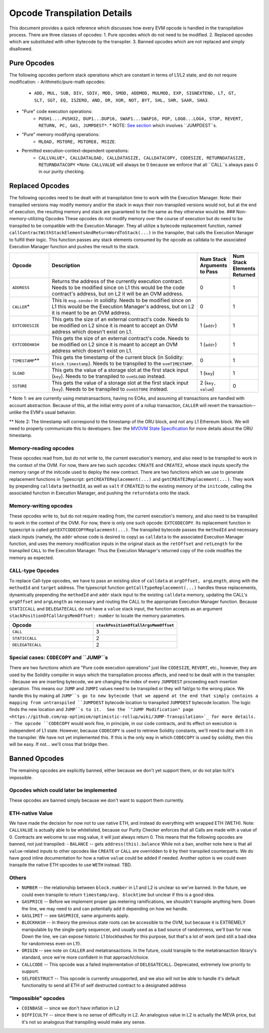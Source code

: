 ============================
Opcode Transpilation Details
============================

This document provides a quick reference which discusses how every EVM opcode is handled in the transpilation process.  There are three classes of opcodes:
1. Pure opcodes which do not need to be modified.
2. Replaced opcodes which are substituted with other bytecode by the transpiler.
3. Banned opcodes which are not replaced and simply disallowed.


Pure Opcodes
============

The following opcodes perform stack operations which are constant in terms of L1/L2 state, and do not require modification:
- Arithmetic/pure-math opcodes: 
   - ``ADD, MUL, SUB, DIV, SDIV, MOD, SMOD, ADDMOD, MULMOD, EXP, SIGNEXTEND, LT, GT, SLT, SGT, EQ, ISZERO, AND, OR, XOR, NOT, BYT, SHL, SHR, SAAR, SHA3``.
- "Pure" code execution operations: 
   - ``PUSH1....PUSH32, DUP1...DUP16, SWAP1...SWAP16, POP, LOG0...LOG4, STOP, REVERT, RETURN, PC, GAS, JUMPDEST*``.  \* NOTE: `See section <https://github.com/op-optimism/optimistic-rollup/wiki/JUMP-Transpilation>`_ which involves ``JUMPDEST``s.
- "Pure" memory modifying operations: 
   - ``MLOAD, MSTORE, MSTORE8, MSIZE``.
- Permitted execution-context-dependent operations: 
   - ``CALLVALUE*, CALLDATALOAD, CALLDATASIZE, CALLDATACOPY, CODESIZE, RETURNDATASIZE, RETURNDATACOPY``   \*Note: ``CALLVALUE`` will always be 0 because we enforce that all ``CALL``s always pass 0 in our purity checking.

Replaced Opcodes
================

The following opcodes need to be dealt with at transpilation time to work with the Execution Manager. Note: their transpiled versions may modify memory and/or the stack in ways their non-transpiled versions would not, but at the end of execution, the resulting memory and stack are guaranteed to be the same as they otherwise would be.
### Non-memory-utilizing Opcodes
These opcodes do not modify memory over the course of execution but do need to be transpiled to be compatible with the Execution Manager.  They all utilize a bytecode replacement function, named ``callContractWithStackElementsAndReturnWordToStack(...)`` in the transpiler, that calls the Execution Manager to fulfill their logic. This function passes any stack elements consumed by the opcode as calldata to the associated Execution Manager function and pushes the result to the stack.

.. list-table::
    :widths: 15 65 5 5
    :header-rows: 1

    * - Opcode
      - Description
      - Num Stack Arguments to Pass
      - Num Stack Elements Returned
    * - ``ADDRESS``
      - Returns the address of the currently execution contract.  Needs to be modified since on L1 this would be the code contract's address, but on L2 it will be an OVM address.
      - 0
      - 1
    * - ``CALLER``\*
      - This is ``msg.sender`` in solidity. Needs to be modified since on L1 this would be the Execution Manager's address, but on L2 it is meant to be an OVM address.
      - 0
      - 1
    * - ``EXTCODESIZE``
      - This gets the size of an external contract's code. Needs to be modified on L2 since it is meant to accept an OVM address which doesn't exist on L1.
      - 1 (``addr``)
      - 1
    * - ``EXTCODEHASH``
      - This gets the size of an external contract's code. Needs to be modified on L2 since it is meant to accept an OVM address which doesn't exist on L1.
      - 1 (``addr``)
      - 1
    * - ``TIMESTAMP``\*\*
      - This gets the timestamp of the current block (in Solidity: ``block.timestamp``).  Needs to be transpiled to the ``ovmTIMESTAMP``.
      - 0
      - 1
    * - ``SLOAD``
      - This gets the value of a storage slot at the first stack input (``key``). Needs to be transpiled to ``ovmSLOAD`` instead.
      - 1 (``key``)
      - 1
    * - ``SSTORE``
      - This gets the value of a storage slot at the first stack input (``key``). Needs to be transpiled to ``ovmSSTORE`` instead.
      - 2 (``key, value``)
      - 0

\* Note 1: we are currently using metatransactions, having no EOAs, and assuming all transactions are handled with account abstraction.  Because of this, at the initial entry point of a rollup transaction, ``CALLER`` will revert the transaction--unlike the EVM's usual behavior.

\*\* Note 2: The timestamp will correspond to the timestamp of the ORU block, and not any L1 Ethereum block. We will need to properly communicate this to developers. See: the `MVOVM State Specification <https://github.com/op-optimism/optimistic-rollup/wiki/MVOVM-State-Specification>`_ for more details about the ORU timestamp.

Memory-reading opcodes
-----------------------

These opcodes read from, but do not write to, the current execution's memory, and also need to be transpiled to work in the context of the OVM.  For now, there are two such opcodes: ``CREATE`` and ``CREATE2``, whose stack inputs specify the memory range of the initcode used to deploy the new contract.  There are two functions which we use to generate replacement functions in Typescript: ``getCREATEReplacement(...)`` and ``getCREATE2Replacement(...)``.  They work by prepending ``calldata`` (``methodId``, as well as ``salt`` if ``CREATE2``) to the existing memory of the ``initcode``, calling the associated function in Execution Manager, and pushing the ``returndata`` onto the stack.

Memory-writing opcodes
-----------------------

These opcodes write to, but do not require reading from, the current execution's memory, and also need to be transpiled to work in the context of the OVM. For now, there is only one such opcode: ``EXTCODECOPY``.  Its replacement function in typescript is called ``getEXTCODECOPYReplacement(...)``.  The transpiled bytecode passes the ``methodId`` and necessary stack inputs (namely, the ``addr`` whose code is desired to copy) as ``calldata`` to the associated Execution Manager function, and uses the memory modification inputs in the original stack as the ``retOffset`` and ``retLength`` for the transpiled ``CALL`` to the Execution Manager.  Thus the Execution Manager's returned copy of the code modifies the memory as expected.

``CALL``-type Opcodes
-----------------------

To replace Call-type opcodes, we have to pass an existing slice of ``calldata`` at ``argOffset, argLength``, along with the ``methodId`` and ``target`` address.  The typescript function ``getCallTypeReplacement(...)`` handles these replacements, dynamically prepending the ``methodId`` and ``addr`` stack input to the existing ``calldata`` memory, updating the CALL's ``argOffset`` and ``argLength`` as necessary and routing the CALL to the appropriate Execution Manager function.  Because ``STATICCALL`` and ``DELEGATECALL`` do not have a ``value`` stack input, the function accepts as an argument ``stackPositionOfCallArgsMemOffset: number`` to locate the memory parameters.

.. list-table::
    :widths: 50 50
    :header-rows: 1

    * - Opcode
      - ``stackPositionOfCallArgsMemOffset``
    * - ``CALL``
      - 3
    * - ``STATICCALL``
      - 2
    * - ``DELEGATECALL``
      - 2

Special cases: ``CODECOPY`` and ``JUMP``s
-----------------------

There are two functions which are "Pure code execution operations" just like ``CODESIZE``, ``REVERT``, etc., however, they are used by the Solidity compiler in ways which the transpilation process affects, and need to be dealt with in the transpiler.
- Because we are inserting bytecode, we are changing the index of every ``JUMPDEST`` proceeding each insertion operation.  This means our ``JUMP`` and ``JUMPI`` values need to be transpiled or they will fail/go to the wrong place.  We handle this by making all ``JUMP``s go to new bytecode that we append at the end that simply contains a mapping from untranspiled ``JUMPDEST`` bytecode location to transpiled ``JUMPDEST`` bytecode location.  The logic finds the new location and ``JUMP``s to it.  See the `"JUMP Modification" page <https://github.com/op-optimism/optimistic-rollup/wiki/JUMP-Transpilation>`_ for more details.
- The opcode ``CODECOPY`` would work fine, in principle, in our code contracts, and its effect on execution is independent of L1 state.  However, because ``CODECOPY`` is used to retrieve Solidity constants, we'll need to deal with it in the transpiler.  We have not yet implemented this.  If this is the only way in which ``CODECOPY`` is used by solidity, then this will be easy.  If not... we'll cross that bridge then.

Banned Opcodes
==============

The remaining opcodes are explicitly banned, either because we don't yet support them, or do not plan to/it's impossible.

Opcodes which could later be implemented
-----------------------------------------

These opcodes are banned simply because we don't want to support them currently.

ETH-native Value
-----------------------------------------

We have made the decision for now not to use native ETH, and instead do everything with wrapped ETH (WETH).  Note: ``CALLVALUE`` is actually able to be whitelisted, because our Purity Checker enforces that all Calls are made with a value of 0. Contracts are welcome to use msg.value, it will just always return 0. This means that the following opcodes are banned, not just transpiled:
- ``BALANCE`` -- gets ``address(this).balance``
While not a ban, another note here is that all ``value``-related inputs to other opcodes like ``CREATE`` or ``CALL`` are overridden to ``0`` by their transpiled counterparts.  We do have good inline documentation for how a native ``value`` could be added if needed.  Another option is we could even transpile the native ETH opcodes to use ``WETH`` instead.  TBD.

Others
-----------------------------------------

- ``NUMBER`` -- the relationship between ``block.number`` in L1 and L2 is unclear so we've banned.  In the future, we could even transpile to return ``timestamp/avg. blocktime`` but unclear if this is a good idea.
- ``GASPRICE`` -- Before we implement proper gas metering ramifications, we shouldn't transpile anything here.  Down the line, we may need to and can potentially add it depending on how we handle.
- ``GASLIMIT`` -- see ``GASPRICE``, same arguments apply.
- ``BLOCKHASH`` -- in theory the previous state roots can be accessible to the OVM, but because it is EXTREMELY manipulable by the single-party sequencer, and usually used as a bad source of randomness, we'll ban for now.  Down the line, we can expose historic L1 blockhashes for this purpose, but that's a lot of work (and still a bad idea for randomness even on L1!).
- ``ORIGIN`` -- see note on ``CALLER`` and metatransactions.  In the future, could transpile to the metatransaction library's standard, once we're more confident in that approach/choice.
- ``CALLCODE`` -- This opcode was a failed implementation of ``DELEGATECALL``.  Deprecated, extremely low priority to support.
- ``SELFDESTRUCT`` -- This opcode is currently unsupported, and we also will not be able to handle it's default functionality to send all ETH of self destructed contract to a designated address

"Impossible" opcodes
-----------------------------------------

- ``COINBASE`` -- since we don't have inflation in L2
- ``DIFFICULTY`` -- since there is no sense of difficulty in L2.  An analogous value in L2 is actually the MEVA price, but it's not so analogous that transpiling would make any sense.

